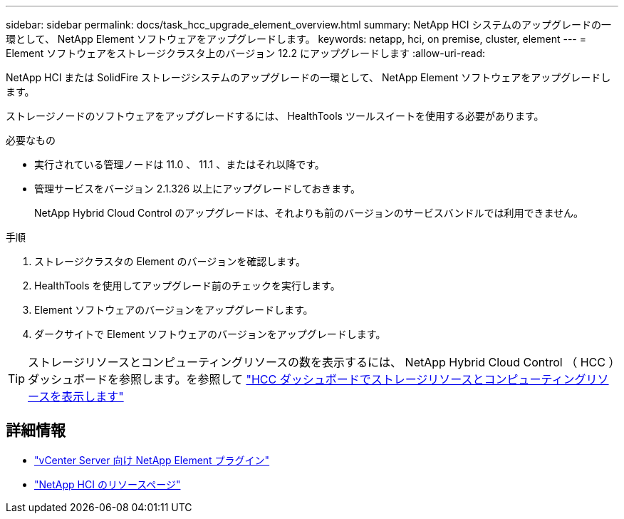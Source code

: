 ---
sidebar: sidebar 
permalink: docs/task_hcc_upgrade_element_overview.html 
summary: NetApp HCI システムのアップグレードの一環として、 NetApp Element ソフトウェアをアップグレードします。 
keywords: netapp, hci, on premise, cluster, element 
---
= Element ソフトウェアをストレージクラスタ上のバージョン 12.2 にアップグレードします
:allow-uri-read: 


[role="lead"]
NetApp HCI または SolidFire ストレージシステムのアップグレードの一環として、 NetApp Element ソフトウェアをアップグレードします。

ストレージノードのソフトウェアをアップグレードするには、 HealthTools ツールスイートを使用する必要があります。

.必要なもの
* 実行されている管理ノードは 11.0 、 11.1 、またはそれ以降です。
* 管理サービスをバージョン 2.1.326 以上にアップグレードしておきます。
+
NetApp Hybrid Cloud Control のアップグレードは、それよりも前のバージョンのサービスバンドルでは利用できません。



.手順
. ストレージクラスタの Element のバージョンを確認します。
. HealthTools を使用してアップグレード前のチェックを実行します。
. Element ソフトウェアのバージョンをアップグレードします。
. ダークサイトで Element ソフトウェアのバージョンをアップグレードします。



TIP: ストレージリソースとコンピューティングリソースの数を表示するには、 NetApp Hybrid Cloud Control （ HCC ）ダッシュボードを参照します。を参照して link:task_hcc_dashboard.html["HCC ダッシュボードでストレージリソースとコンピューティングリソースを表示します"]

[discrete]
== 詳細情報

* https://docs.netapp.com/us-en/vcp/index.html["vCenter Server 向け NetApp Element プラグイン"^]
* https://www.netapp.com/hybrid-cloud/hci-documentation/["NetApp HCI のリソースページ"^]

